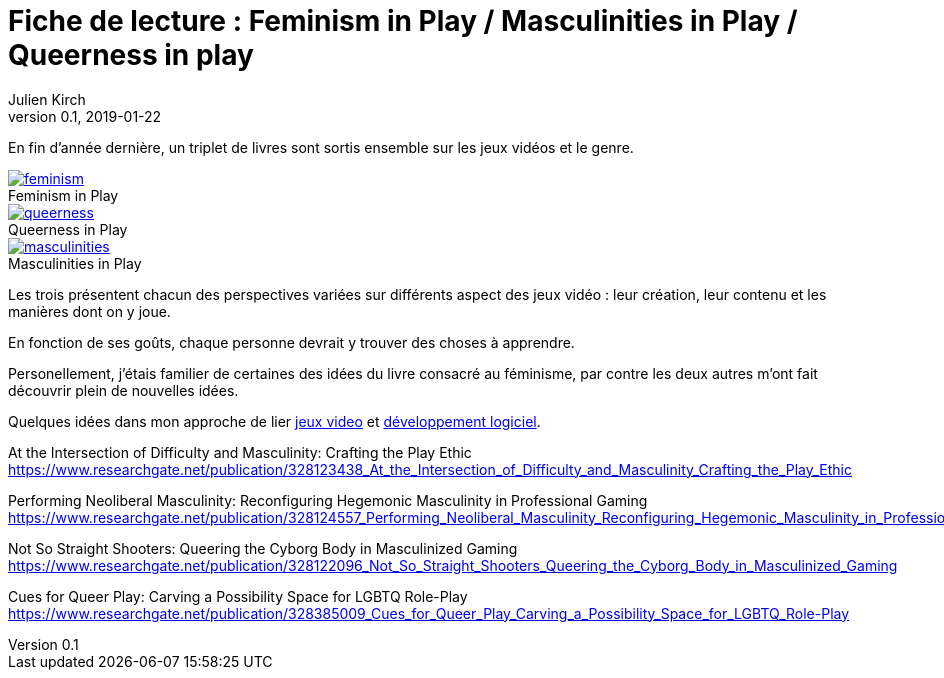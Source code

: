 = Fiche de lecture{nbsp}: Feminism in Play / Masculinities in Play / Queerness in play
Julien Kirch
v0.1, 2019-01-22
:article_lang: fr
:article_image: cover.png
:article_description: Un triplet de livres sur les jeux vidéos et le genre
:figure-caption!:

En fin d'année dernière, un triplet de livres sont sortis ensemble sur les jeux vidéos et le genre.

.Feminism in Play
[link=https://www.palgrave.com/us/book/9783319905389]
image::feminism.jpg[]

.Queerness in Play
[link=https://www.palgrave.com/us/book/9783319905419]
image::queerness.jpg[]

.Masculinities in Play
[link=https://www.palgrave.com/us/book/9783319905808]
image::masculinities.jpg[]

Les trois présentent chacun des perspectives variées sur différents aspect des jeux vidéo : leur création, leur contenu et les manières dont on y joue.

En fonction de ses goûts, chaque personne devrait y trouver des choses à apprendre.

Personellement, j'étais familier de certaines des idées du livre consacré au féminisme, par contre les deux autres m'ont fait découvrir plein de nouvelles idées.

Quelques idées dans mon approche de lier link:../appris-jeux/[jeux video] et link:../gameplay-emergent/[développement logiciel].

At the Intersection of Difficulty and Masculinity: Crafting the Play Ethic
https://www.researchgate.net/publication/328123438_At_the_Intersection_of_Difficulty_and_Masculinity_Crafting_the_Play_Ethic

Performing Neoliberal Masculinity: Reconfiguring Hegemonic Masculinity in Professional Gaming
https://www.researchgate.net/publication/328124557_Performing_Neoliberal_Masculinity_Reconfiguring_Hegemonic_Masculinity_in_Professional_Gaming

Not So Straight Shooters: Queering the Cyborg Body in Masculinized Gaming
https://www.researchgate.net/publication/328122096_Not_So_Straight_Shooters_Queering_the_Cyborg_Body_in_Masculinized_Gaming

Cues for Queer Play: Carving a Possibility Space for LGBTQ Role-Play
https://www.researchgate.net/publication/328385009_Cues_for_Queer_Play_Carving_a_Possibility_Space_for_LGBTQ_Role-Play
